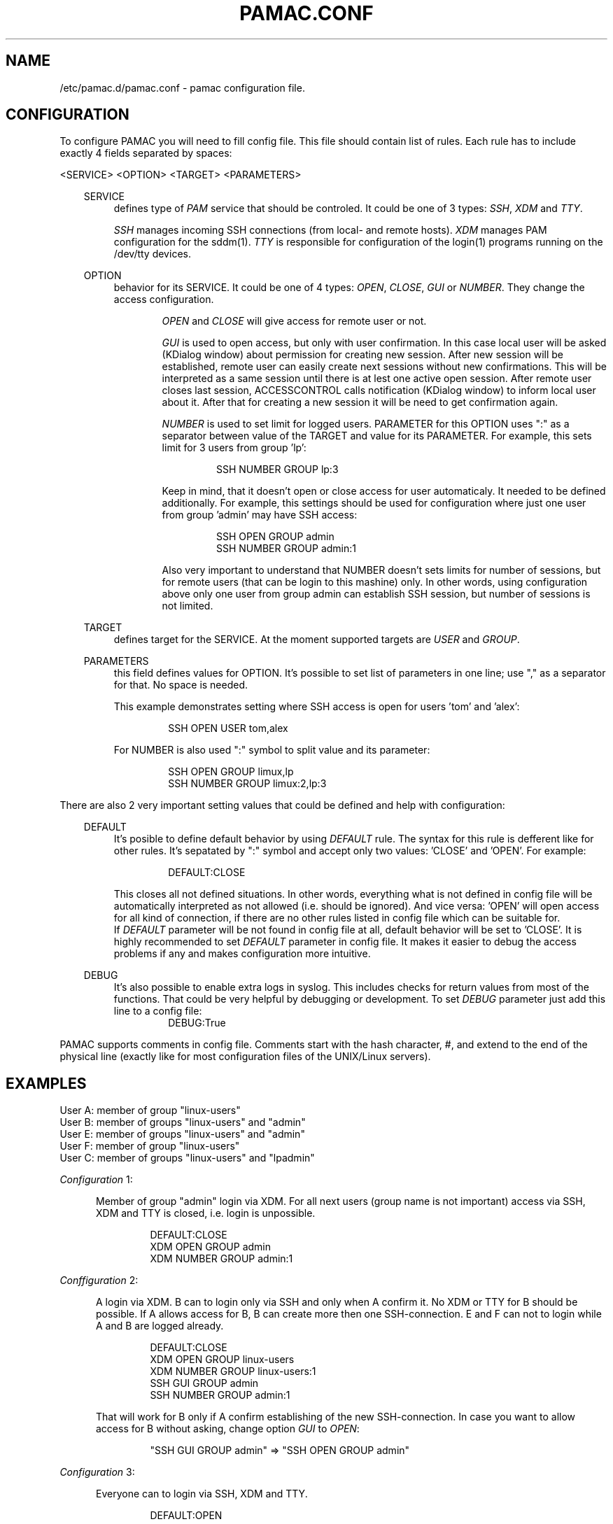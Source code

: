 .TH "PAMAC\&.CONF" "5" "22/06/2017" "File Formats Manual"
.SH NAME
/etc/pamac.d/pamac.conf \- pamac configuration file.

.SH CONFIGURATION
To configure PAMAC you will need to fill config file. This file should contain
list of rules. Each rule has to include exactly 4 fields separated by spaces:
.PP
<SERVICE> <OPTION> <TARGET> <PARAMETERS>

.PP
.RS 3
SERVICE
.RS 4
defines type of \fIPAM\fR service that should be controled. It could be one of 3 types:
\fISSH\fR, \fIXDM\fR and \fITTY\fR.
.PP
\fISSH\fR manages incoming SSH connections (from local- and remote hosts). \fIXDM\fR
manages PAM configuration for the sddm(1). \fITTY\fR is responsible for configuration
of the login(1) programs running on the /dev/tty devices.
.RE

.PP
OPTION
.RS 4
behavior for its SERVICE. It could be one of 4 types: \fIOPEN\fR, \fICLOSE\fR, \fIGUI\fR
or \fINUMBER\fR. They change the access configuration.

.RS 6
\fIOPEN\fR and \fICLOSE\fR will give access for remote user or not.
.RE

.RS 6
\fIGUI\fR is used to open access, but only with user confirmation. In this case local user
will be asked (KDialog window) about permission for creating new session. After new session
will be established, remote user can easily create next sessions without new confirmations.
This will be interpreted as a same session until there is at lest one active open session.
After remote user closes last session, ACCESSCONTROL calls notification (KDialog window) to
inform local user about it. After that for creating a new session it will be need to get
confirmation again.
.RE

.RS 6
\fINUMBER\fR is used to set limit for logged users. PARAMETER for this OPTION uses ":" as a
separator between value of the TARGET and value for its PARAMETER. For example, this sets
limit for 3 users from group 'lp':
.PP
.RS 7
SSH NUMBER GROUP lp:3
.RE
.PP
Keep in mind, that it doesn't open or close access for user automaticaly. It needed to be
defined additionally. For example, this settings should be used for configuration where just
one user from group 'admin' may have SSH access:
.PP
.RS 7
SSH OPEN GROUP admin
.br
SSH NUMBER GROUP admin:1
.RE
.PP
Also very important to understand that NUMBER doesn't sets limits for number of sessions,
but for remote users (that can be login to this mashine) only. In other words, using
configuration above only one user from group admin can establish SSH session, but number
of sessions is not limited.
.RE
.RE

.PP
TARGET
.RS 4
defines target for the SERVICE. At the moment supported targets are \fIUSER\fR and
\fIGROUP\fR.
.RE

.PP
PARAMETERS
.RS 4
this field defines values for OPTION. It's possible to set list of parameters in one line;
use "," as a separator for that. No space is needed.
.PP
This example demonstrates setting where SSH access is open for users 'tom' and 'alex':
.PP
.RS 7
SSH OPEN USER tom,alex
.RE
.PP
For NUMBER is also used ":" symbol to split value and its parameter:
.PP
.RS 7
SSH OPEN GROUP limux,lp
.br
SSH NUMBER GROUP limux:2,lp:3
.RE
.RE
.RE


.PP
 
.PP
There are also 2 very important setting values that could be defined and help with
configuration:
.PP

.RS 3
DEFAULT
.RS 4
It's posible to define default behavior by using \fIDEFAULT\fR rule. The syntax for this
rule is defferent like for other rules. It's sepatated by ":" symbol and accept only two
values: 'CLOSE' and 'OPEN'. For example:
.PP
.RS 7
DEFAULT:CLOSE
.RE
.PP
This closes all not defined situations. In other words, everything what is not defined
in config file will be automatically interpreted as not allowed (i.e. should be ignored).
And vice versa: 'OPEN' will open access for all kind of connection, if there are no other
rules listed in config file which can be suitable for.
.br
If \fIDEFAULT\fR parameter will be not found in config file at all, default behavior will
be set to 'CLOSE'. It is highly recommended to set \fIDEFAULT\fR parameter in config file.
It makes it easier to debug the access problems if any and makes configuration more
intuitive.
.PP
.RE
.RE

.RS 3
DEBUG
.RS 4
It's also possible to enable extra logs in syslog. This includes checks for return values
from most of the functions. That could be very helpful by debugging or development. To set
\fIDEBUG\fR parameter just add this line to a config file:
.RS 7
DEBUG:True
.RE
.RE
.RE

.PP
PAMAC supports comments in config file. Comments start with the hash character,
#, and extend to the end of the physical line (exactly like for most configuration files
of the UNIX/Linux servers).
.PP


.SH EXAMPLES
User A: member of group "linux-users"
.br
User B: member of groups "linux-users" and "admin"
.br
User E: member of groups "linux-users" and "admin"
.br
User F: member of group "linux-users"
.br
User C: member of groups "linux-users" and "lpadmin"

.PP
\fIConfiguration\fR 1:
.PP
.RS 5
Member of group "admin" login via XDM. For all next users (group name is not important)
access via SSH, XDM and TTY is closed, i.e. login is unpossible.
.PP
.RS 7
DEFAULT:CLOSE
.br
XDM OPEN GROUP admin
.br
XDM NUMBER GROUP admin:1
.RE
.RE
.PP

\fIConffiguration\fR 2:
.PP
.RS 5
A login via XDM. B can to login only via SSH and only when A confirm it. No XDM or TTY
for B should be possible. If A allows access for B, B can create more then one
SSH-connection. E and F can not to login while A and B are logged already.
.PP
.RS 7
DEFAULT:CLOSE
.br
XDM OPEN GROUP linux-users
.br
XDM NUMBER GROUP linux-users:1
.br
SSH GUI GROUP admin
.br
SSH NUMBER GROUP admin:1
.RE
.PP
That will work for B only if A confirm establishing of the new SSH-connection.
In case you want to allow access for B without asking, change option \fIGUI\fR
to \fIOPEN\fR:
.PP
.RS 7
"SSH GUI GROUP admin" => "SSH OPEN GROUP admin"
.RE
.RE
.PP

\fIConfiguration\fR 3:
.PP
.RS 5
Everyone can to login via SSH, XDM and TTY.
.PP
.RS 7
DEFAULT:OPEN
.RE
.RE
.PP

\fIConfiguraion\fR 4:
.PP
.RS 5
Everyone can to login XDM and TTY, but nobody via SSH.
.PP
.RS 7
DEFAULT:OPEN
.br
SSH CLOSE GROUP linux-users,linux,linux-user
.RE
.RE
.PP


\fIConfiguraion\fR 5:
.PP
.RS 5
Everyone can to login via XDM and TTY. Everyone can to login via SSH, but only with
confirmation (of X session owner). Please keep in mind, if there is no active X session
(nobody can to confirm the creating of new SSH session), pamac interprets a GUI rule
as a OPEN. In other words, SSH access will be open (remote users will still need to use
passwords or passphase for ssh-keys, i.e. standart SSH auth mechanism).
.PP
.RS 7
DEFAULT:OPEN
.br
SSH GUI GROUP linux-users,linux,linux-user
.RE
.RE
.PP

\fIConfiguraiton\fR 6:
.PP
.RS 5
Only members of group 'admin' can to login via SSH (without confirmation).
.PP
.RS 7
DEFAULT:CLOSE
.br
SSH OPEN GROUP admin
.RE
.RE
.PP

.SH AUTOR
Writen by Alexander Naumov <alexander_naumov@opensuse.org>

.SH "SEE ALSO"
.BR pam (7),
.BR sddm (1),
.BR sshd (8),
.BR pamac (1)
